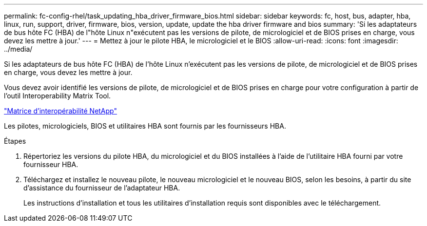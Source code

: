 ---
permalink: fc-config-rhel/task_updating_hba_driver_firmware_bios.html 
sidebar: sidebar 
keywords: fc, host, bus, adapter, hba, linux, run, support, driver, firmware, bios, version, update, update the hba driver firmware and bios 
summary: 'Si les adaptateurs de bus hôte FC (HBA) de l"hôte Linux n"exécutent pas les versions de pilote, de micrologiciel et de BIOS prises en charge, vous devez les mettre à jour.' 
---
= Mettez à jour le pilote HBA, le micrologiciel et le BIOS
:allow-uri-read: 
:icons: font
:imagesdir: ../media/


[role="lead"]
Si les adaptateurs de bus hôte FC (HBA) de l'hôte Linux n'exécutent pas les versions de pilote, de micrologiciel et de BIOS prises en charge, vous devez les mettre à jour.

Vous devez avoir identifié les versions de pilote, de micrologiciel et de BIOS prises en charge pour votre configuration à partir de l'outil Interoperability Matrix Tool.

https://mysupport.netapp.com/matrix["Matrice d'interopérabilité NetApp"]

Les pilotes, micrologiciels, BIOS et utilitaires HBA sont fournis par les fournisseurs HBA.

.Étapes
. Répertoriez les versions du pilote HBA, du micrologiciel et du BIOS installées à l'aide de l'utilitaire HBA fourni par votre fournisseur HBA.
. Téléchargez et installez le nouveau pilote, le nouveau micrologiciel et le nouveau BIOS, selon les besoins, à partir du site d'assistance du fournisseur de l'adaptateur HBA.
+
Les instructions d'installation et tous les utilitaires d'installation requis sont disponibles avec le téléchargement.


